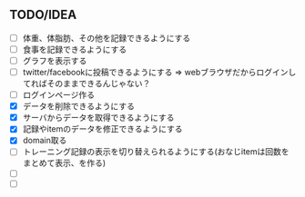 ** TODO/IDEA
- [ ] 体重、体脂肪、その他を記録できるようにする
- [ ] 食事を記録できるようにする
- [ ] グラフを表示する
- [ ] twitter/facebookに投稿できるようにする
	  => webブラウザだからログインしてればそのままできるんじゃない？
- [ ] ログインページ作る
- [X] データを削除できるようにする
- [X] サーバからデータを取得できるようにする
- [X] 記録やitemのデータを修正できるようにする
- [X] domain取る
- [ ] トレーニング記録の表示を切り替えられるようにする(おなじitemは回数をまとめて表示、を作る)
- [ ] 
- [ ] 
